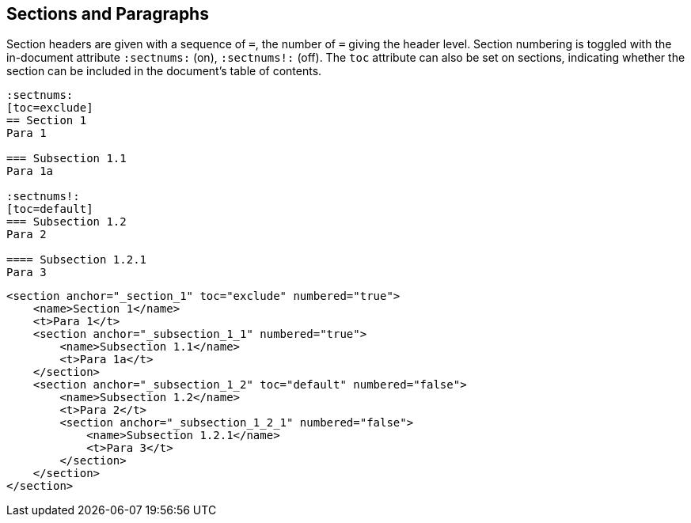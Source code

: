 == Sections and Paragraphs

Section headers are given with a sequence of `=`, the number of `=` giving the
header level. Section numbering is toggled with the in-document attribute
`:sectnums:` (on), `:sectnums!:` (off). The `toc` attribute can also be set
on sections, indicating whether the section can be included in the document's
table of contents.

[source,asciidoc]
----
:sectnums:
[toc=exclude]
== Section 1
Para 1

=== Subsection 1.1
Para 1a

:sectnums!:
[toc=default]
=== Subsection 1.2
Para 2

==== Subsection 1.2.1
Para 3
----

[source,xml]
----
<section anchor="_section_1" toc="exclude" numbered="true">
    <name>Section 1</name>
    <t>Para 1</t>
    <section anchor="_subsection_1_1" numbered="true">
        <name>Subsection 1.1</name>
        <t>Para 1a</t>
    </section>
    <section anchor="_subsection_1_2" toc="default" numbered="false">
        <name>Subsection 1.2</name>
        <t>Para 2</t>
        <section anchor="_subsection_1_2_1" numbered="false">
            <name>Subsection 1.2.1</name>
            <t>Para 3</t>
        </section>
    </section>
</section>
----


